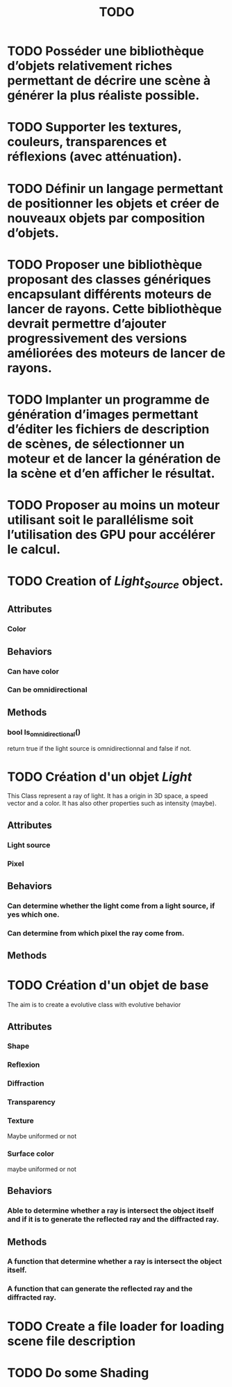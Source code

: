 #+TITLE: TODO

* TODO Posséder une bibliothèque d’objets relativement riches permettant de décrire une scène à générer la plus réaliste possible.


* TODO Supporter les textures, couleurs, transparences et réflexions (avec atténuation).

* TODO  Définir un langage permettant de positionner les objets et créer de nouveaux objets par composition d’objets.

* TODO Proposer une bibliothèque proposant des classes génériques encapsulant différents moteurs de lancer de rayons. Cette bibliothèque devrait permettre d’ajouter progressivement des versions améliorées des moteurs de lancer de rayons.

* TODO Implanter un programme de génération d’images permettant d’éditer les fichiers de description de scènes, de sélectionner un moteur et de lancer la génération de la scène et d’en afficher le résultat.




* TODO  Proposer au moins un moteur utilisant soit le parallélisme soit l’utilisation des GPU pour accélérer le calcul.

* TODO Creation of /Light_Source/ object.
** Attributes
*** Color
** Behaviors
*** Can have color
*** Can be omnidirectional
** Methods
*** bool Is_omnidirectional()
return true if the light source is omnidirectionnal and false if not.

* TODO Création d'un objet /Light/
This Class represent a ray of light.
It has a origin in 3D space, a speed vector and a color.
It has also other properties such as intensity (maybe).
** Attributes
*** Light source
*** Pixel
** Behaviors
*** Can determine whether the light come from a light source, if yes which one.
*** Can determine from which pixel the ray come from.
** Methods

* TODO Création d'un objet de base
The aim is to create a evolutive class with evolutive behavior
** Attributes
*** Shape
*** Reflexion
*** Diffraction
*** Transparency
*** Texture
Maybe uniformed or not
*** Surface color
maybe uniformed or not

** Behaviors
*** Able to determine whether a ray is intersect the object itself and if it is to generate the reflected ray and the diffracted ray.
** Methods
*** A function that determine whether a ray is intersect the object itself.
*** A function that can generate the reflected ray and the diffracted ray.
* TODO Create a file loader for loading scene file description

* TODO Do some Shading
